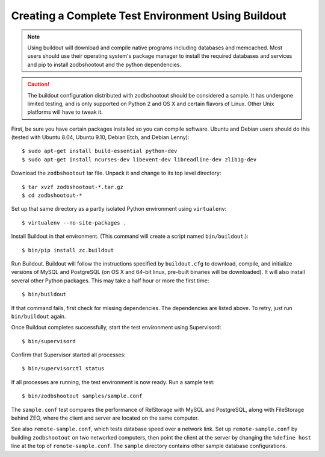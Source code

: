 =====================================================
 Creating a Complete Test Environment Using Buildout
=====================================================

.. note:: Using buildout will download and compile native programs
          including databases and memcached. Most users should use
          their operating system's package manager to install the
          required databases and services and pip to install
          zodbshootout and the python dependencies.

.. caution:: The buildout configuration distributed with zodbshootout
             should be considered a sample. It has undergone limited
             testing, and is only supported on Python 2 and OS X and
             certain flavors of Linux. Other Unix platforms will have
             to tweak it.

First, be sure you have certain packages installed so you can compile
software. Ubuntu and Debian users should do this (tested with Ubuntu
8.04, Ubuntu 9.10, Debian Etch, and Debian Lenny)::

    $ sudo apt-get install build-essential python-dev
    $ sudo apt-get install ncurses-dev libevent-dev libreadline-dev zlib1g-dev

Download the ``zodbshootout`` tar file.  Unpack it and change to its
top level directory::

    $ tar xvzf zodbshootout-*.tar.gz
    $ cd zodbshootout-*

Set up that same directory as a partly isolated Python environment
using ``virtualenv``::

    $ virtualenv --no-site-packages .

Install Buildout in that environment.  (This command will create a script
named ``bin/buildout``.)::

    $ bin/pip install zc.buildout

Run Buildout. Buildout will follow the instructions specified by
``buildout.cfg`` to download, compile, and initialize versions of
MySQL and PostgreSQL (on OS X and 64-bit linux, pre-built binaries
will be downloaded). It will also install several other Python
packages. This may take a half hour or more the first time::

    $ bin/buildout

If that command fails, first check for missing dependencies. The
dependencies are listed above. To retry, just run ``bin/buildout``
again.

Once Buildout completes successfully, start the test environment
using Supervisord::

    $ bin/supervisord

Confirm that Supervisor started all processes::

    $ bin/supervisorctl status

If all processes are running, the test environment is now ready.  Run
a sample test::

    $ bin/zodbshootout samples/sample.conf

The ``sample.conf`` test compares the performance of RelStorage with
MySQL and PostgreSQL, along with FileStorage behind ZEO, where the
client and server are located on the same computer.

See also ``remote-sample.conf``, which tests database speed over a
network link. Set up ``remote-sample.conf`` by building
``zodbshootout`` on two networked computers, then point the client at
the server by changing the ``%define host`` line at the top of
``remote-sample.conf``. The ``sample`` directory contains other sample
database configurations.
